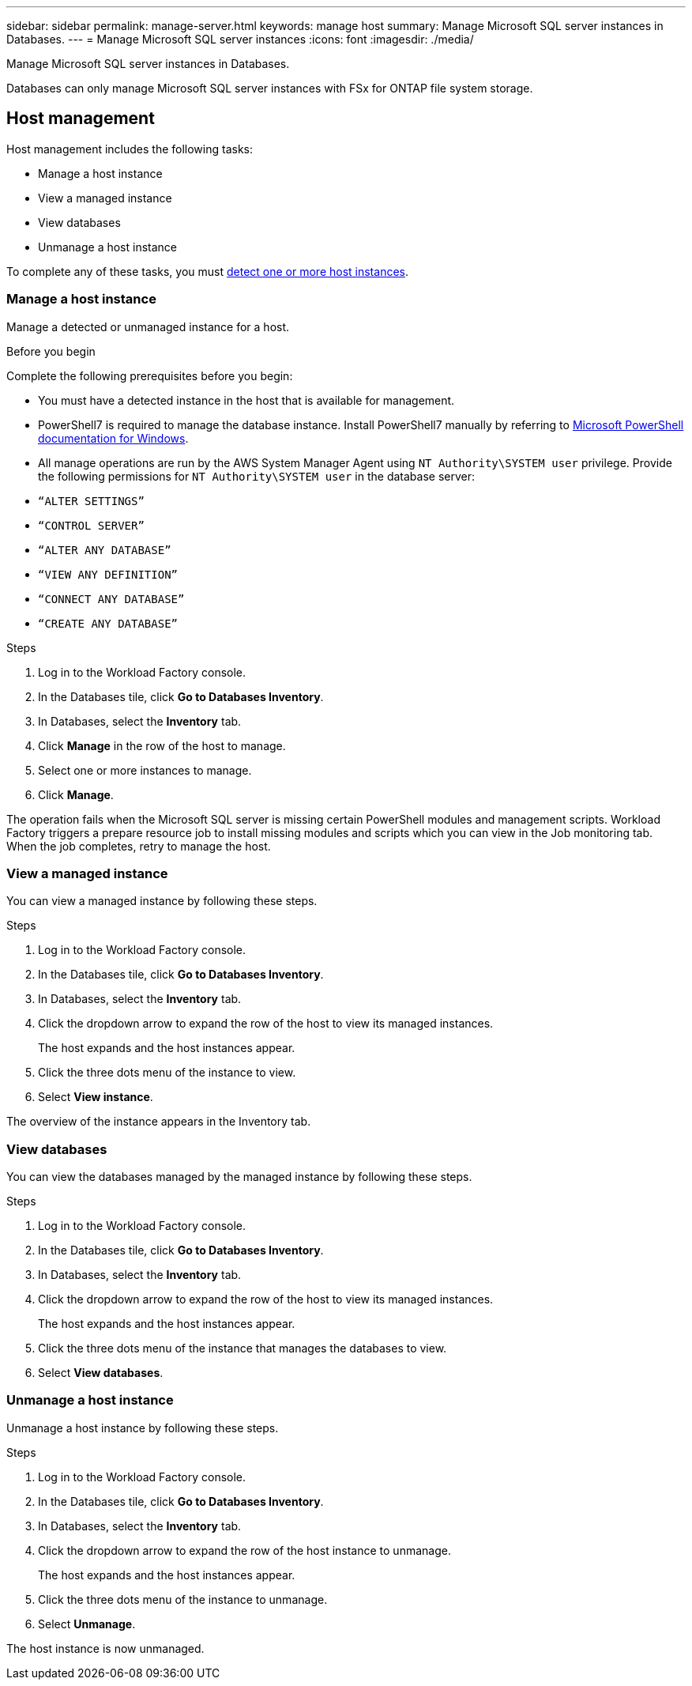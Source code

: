 ---
sidebar: sidebar
permalink: manage-server.html
keywords: manage host
summary: Manage Microsoft SQL server instances in Databases. 
---
= Manage Microsoft SQL server instances
:icons: font
:imagesdir: ./media/

[.lead]
Manage Microsoft SQL server instances in Databases. 

Databases can only manage Microsoft SQL server instances with FSx for ONTAP file system storage. 

== Host management 
Host management includes the following tasks: 

* Manage a host instance
* View a managed instance
* View databases
* Unmanage a host instance

To complete any of these tasks, you must link:detect-host.html[detect one or more host instances^]. 

=== Manage a host instance 
Manage a detected or unmanaged instance for a host.

.Before you begin
Complete the following prerequisites before you begin: 

* You must have a detected instance in the host that is available for management. 
* PowerShell7 is required to manage the database instance. Install PowerShell7 manually by referring to link:https://learn.microsoft.com/en-us/powershell/scripting/developer/module/installing-a-powershell-module?view=powershell-7.4[Microsoft PowerShell documentation for Windows^].
* All manage operations are run by the AWS System Manager Agent using `NT Authority\SYSTEM user` privilege. Provide the following permissions for `NT Authority\SYSTEM user` in the database server: 

* `“ALTER SETTINGS”`
* `“CONTROL SERVER”` 
* `“ALTER ANY DATABASE”` 
* `“VIEW ANY DEFINITION”` 
* `“CONNECT ANY DATABASE”`
* `“CREATE ANY DATABASE”` 

.Steps
. Log in to the Workload Factory console.
. In the Databases tile, click *Go to Databases Inventory*.
. In Databases, select the *Inventory* tab. 
. Click *Manage* in the row of the host to manage. 
. Select one or more instances to manage. 
. Click *Manage*. 

The operation fails when the Microsoft SQL server is missing certain PowerShell modules and management scripts. Workload Factory triggers a prepare resource job to install missing modules and scripts which you can view in the Job monitoring tab. When the job completes, retry to manage the host.

=== View a managed instance
You can view a managed instance by following these steps.

.Steps
. Log in to the Workload Factory console.
. In the Databases tile, click *Go to Databases Inventory*.
. In Databases, select the *Inventory* tab. 
. Click the dropdown arrow to expand the row of the host to view its managed instances. 
+
The host expands and the host instances appear. 
. Click the three dots menu of the instance to view.
. Select *View instance*. 

The overview of the instance appears in the Inventory tab. 

=== View databases 
You can view the databases managed by the managed instance by following these steps. 

.Steps
. Log in to the Workload Factory console.
. In the Databases tile, click *Go to Databases Inventory*.
. In Databases, select the *Inventory* tab. 
. Click the dropdown arrow to expand the row of the host to view its managed instances.
+
The host expands and the host instances appear.  
. Click the three dots menu of the instance that manages the databases to view.
. Select *View databases*. 

=== Unmanage a host instance
Unmanage a host instance by following these steps.

.Steps
. Log in to the Workload Factory console.
. In the Databases tile, click *Go to Databases Inventory*.
. In Databases, select the *Inventory* tab. 
. Click the dropdown arrow to expand the row of the host instance to unmanage. 
+
The host expands and the host instances appear. 
. Click the three dots menu of the instance to unmanage. 
. Select *Unmanage*. 

The host instance is now unmanaged. 


